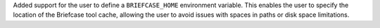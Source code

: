 Added support for the user to define a ``BRIEFCASE_HOME`` environment variable. This enables the user to specify the location of the Briefcase tool cache, allowing the user to avoid issues with spaces in paths or disk space limitations.
